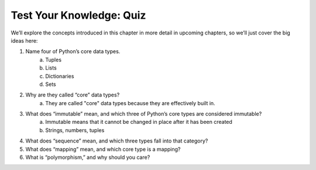 Test Your Knowledge: Quiz
=========================

We’ll explore the concepts introduced in this chapter in more detail in upcoming
chapters, so we’ll just cover the big ideas here:

1. Name four of Python’s core data types.
    a. Tuples
    b. Lists
    c. Dictionaries
    d. Sets
2. Why are they called “core” data types?
    a. They are called "core" data types because they are effectively built in.
3. What does “immutable” mean, and which three of Python’s core types are considered immutable?
    a. Immutable means that it cannot be changed in place after it has been created
    b. Strings, numbers, tuples
4. What does “sequence” mean, and which three types fall into that category?
5. What does “mapping” mean, and which core type is a mapping?
6. What is “polymorphism,” and why should you care?
